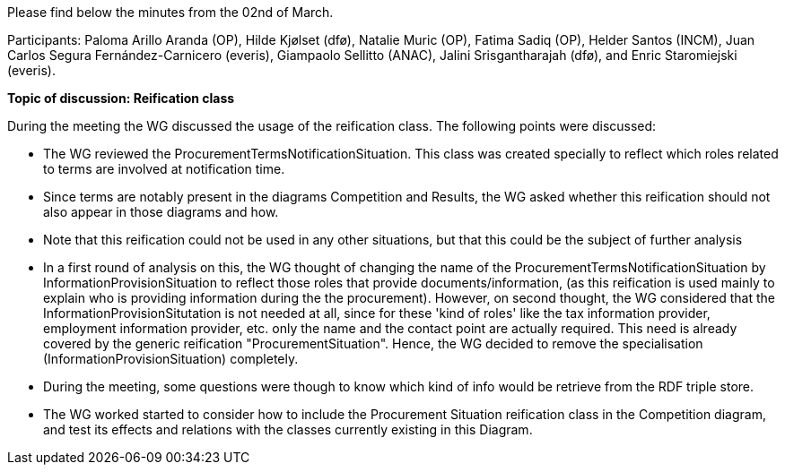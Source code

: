 Please find below the minutes from the 02nd of March.

Participants: Paloma Arillo Aranda (OP), Hilde Kjølset (dfø), Natalie Muric (OP), Fatima Sadiq (OP), Helder Santos (INCM), Juan Carlos Segura Fernández-Carnicero (everis), Giampaolo Sellitto (ANAC), Jalini Srisgantharajah (dfø), and Enric Staromiejski (everis).

**Topic of discussion: Reification class**

During the meeting the WG discussed the usage of the reification class. The following points were discussed:

* The WG reviewed the ProcurementTermsNotificationSituation. This class was created specially to reflect which roles related to terms are involved  at notification time.
* Since terms are notably present in the diagrams Competition and Results, the WG asked whether this reification should not also appear in those diagrams and how.
* Note that this reification could not be used in any other situations, but that this could be the subject of further analysis
* In a first round of analysis on this, the WG thought of changing the name of the ProcurementTermsNotificationSituation by InformationProvisionSituation to reflect those roles that provide documents/information, (as this reification is used mainly to explain who is providing information during the the procurement). However, on second thought, the WG considered that the InformationProvisionSitutation is not needed at all, since for these 'kind of roles' like the tax information provider, employment information provider, etc. only the name and the contact point are actually required. This need is already covered by the generic reification "ProcurementSituation". Hence, the WG decided to remove the specialisation (InformationProvisionSituation) completely.
* During the meeting, some questions were though to know which kind of info would be retrieve from the RDF triple store.
* The WG worked started to consider how to include the Procurement Situation reification class in the Competition diagram, and test its effects and relations with the classes currently existing in this Diagram.